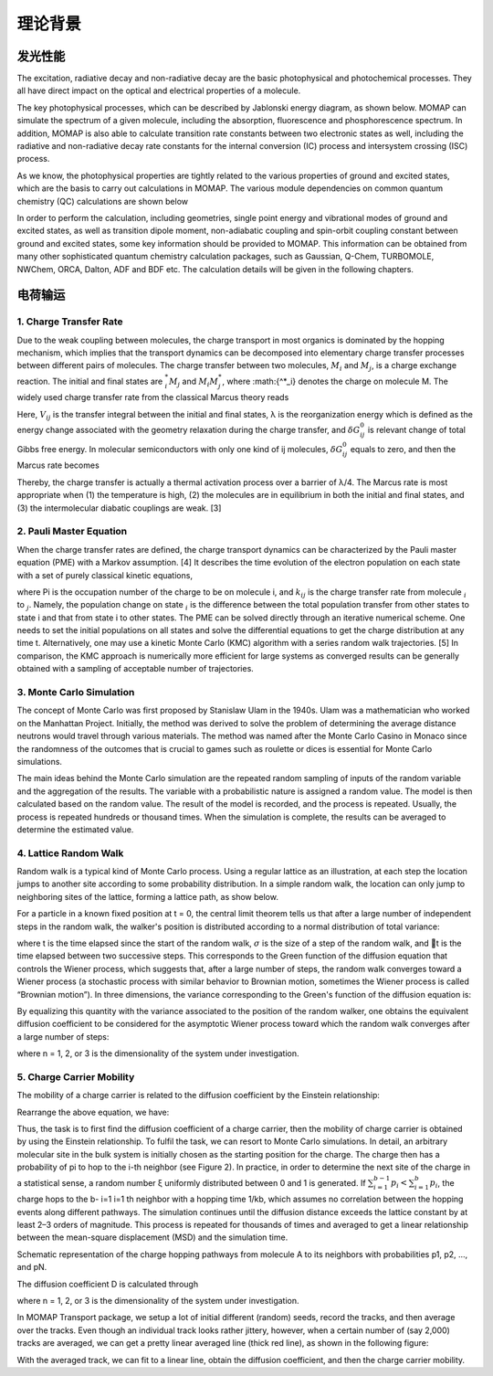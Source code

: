 理论背景
*******

发光性能
========
The excitation, radiative decay and non-radiative decay are the basic photophysical and photochemical processes. They all have direct impact on the optical and electrical properties of a molecule.

The key photophysical processes, which can be described by Jablonski energy diagram, as shown below. MOMAP can simulate the spectrum of a given molecule, including the absorption, fluorescence and phosphorescence spectrum. In addition, MOMAP is also able to calculate transition rate constants between two electronic states as well, including the radiative and non-radiative decay rate constants for the internal conversion (IC) process and intersystem crossing (ISC) process.


.. image:: ./img/Jablonski.png

As we know, the photophysical properties are tightly related to the various properties of ground and excited states, which are the basis to carry out calculations in MOMAP. The various module dependencies on common quantum chemistry (QC) calculations are shown below

.. image:: ./img/relationships.png

In order to perform the calculation, including geometries, single point energy and vibrational modes of ground and excited states, as well as transition dipole moment, non-adiabatic coupling and spin-orbit coupling constant between ground and excited states, some key information should be provided to MOMAP. This information can be obtained from many other sophisticated quantum chemistry calculation packages, such as Gaussian, Q-Chem, TURBOMOLE, NWChem, ORCA, Dalton, ADF and BDF etc. The calculation details will be given in the following chapters.



 

电荷输运
========


1. Charge Transfer Rate
-----------------------

Due to the weak coupling between molecules, the charge transport in most organics is dominated by the hopping mechanism, which implies that the transport dynamics can be decomposed into elementary charge transfer processes between different pairs of molecules. The charge transfer between two molecules, :math:`M{_i}` and :math:`M{_j}`, is a charge exchange reaction. The initial and final states are :math:`{^*_i}M{_j}` and :math:`M{_i}M{^*_j}`, where :math:{^*_i} denotes the charge on molecule M. The widely used charge transfer rate from the classical Marcus theory reads

.. image:: ./img/f_t_1.png

Here, :math:`V{_ij}` is the transfer integral between the initial and final states, λ is the reorganization energy which is defined as the energy change associated with the geometry relaxation during the charge transfer, and :math:`\delta G{_ij^0}` is relevant change of total Gibbs free energy. In molecular semiconductors with only one kind of ij molecules, :math:`\delta G{_ij^0}` equals to zero, and then the Marcus rate becomes

.. image:: ./img/f_t_2.png



Thereby, the charge transfer is actually a thermal activation process over a barrier of λ/4. The Marcus rate is most appropriate when (1) the temperature is high, (2) the molecules are in equilibrium in both the initial and final states, and (3) the intermolecular diabatic couplings are weak. [3]


2. Pauli Master Equation
--------------------------


When the charge transfer rates are defined, the charge transport dynamics can be characterized by the Pauli master equation (PME) with a Markov assumption. [4] It describes the time evolution of the electron population on each state with a set of purely classical kinetic equations,

.. image:: ./img/f_t_3.png

where Pi is the occupation number of the charge to be on molecule i, and :math:`k{_ij}` is the charge transfer rate from molecule :math:`{_i}` to :math:`{_j}`. Namely, the population change on state :math:`{_i}` is the difference between the total population transfer from other states to state i and that from state i to other states. The PME can be solved directly through an iterative numerical scheme. One needs to set the initial populations on all states and solve the differential equations to get the charge distribution at any time t. Alternatively, one may use a kinetic Monte Carlo (KMC) algorithm with a series random walk trajectories. [5] In comparison, the KMC approach is numerically more efficient for large systems as converged results can be generally obtained with a sampling of acceptable number of trajectories.


3. Monte Carlo Simulation
--------------------------


The concept of Monte Carlo was first proposed by Stanislaw Ulam in the 1940s. Ulam was a mathematician who worked on the Manhattan Project. Initially, the method was derived to solve the problem of determining the average distance neutrons would travel through various materials. The method was named after the Monte Carlo Casino in Monaco since the randomness of the outcomes that is crucial to games such as roulette or dices is essential for Monte Carlo simulations.

The main ideas behind the Monte Carlo simulation are the repeated random sampling of inputs of the random variable and the aggregation of the results. The variable with a probabilistic nature is assigned a random value. The model is then calculated based on the random value. The result of the model is recorded, and the process is repeated. Usually, the process is repeated hundreds or thousand times. When the simulation is complete, the results can be averaged to determine the estimated value.

4. Lattice Random Walk
--------------------------


Random walk is a typical kind of Monte Carlo process. Using a regular lattice as an illustration, at each step the location jumps to another site according to some probability distribution. In a simple random walk, the location can only jump to neighboring sites of the lattice, forming a lattice path, as show below.

.. image:: ./img/Random_Walk.png

For a particle in a known fixed position at t = 0, the central limit theorem tells us that after a large number of independent steps in the random walk, the walker's position is distributed according to a normal distribution of total variance:

.. image:: ./img/f_t_4.png

where t is the time elapsed since the start of the random walk, :math:`{\sigma}` is the size of a step of the random walk, and t is the time elapsed between two successive steps. This corresponds to the Green function of the diffusion equation that controls the Wiener process, which suggests that, after a large number of steps, the random walk converges toward a Wiener process (a stochastic process with similar behavior to Brownian motion, sometimes the Wiener process is called “Brownian motion”). In three dimensions, the variance corresponding to the Green's function of the diffusion equation is:

.. image:: ./img/f_t_5.png

By equalizing this quantity with the variance associated to the position of the random walker, one obtains the equivalent diffusion coefficient to be considered for the asymptotic Wiener process toward
which the random walk converges after a large number of steps:

.. image:: ./img/f_t_6.png

where n = 1, 2, or 3 is the dimensionality of the system under investigation.




5. Charge Carrier Mobility
-----------------------------


The mobility of a charge carrier is related to the diffusion coefficient by the Einstein relationship:

.. image:: ./img/f_t_7.png

Rearrange the above equation, we have:

.. image:: ./img/f_t_8.png

Thus, the task is to first find the diffusion coefficient of a charge carrier, then the mobility of charge carrier is obtained by using the Einstein relationship. To fulfil the task, we can resort to Monte Carlo simulations. In detail, an arbitrary molecular site in the bulk system is initially chosen as the starting position for the charge. The charge then has a probability of pi to hop to the i-th neighbor (see Figure 2). In practice, in order to determine the next site of the charge in a statistical sense, a random number ξ uniformly distributed between 0 and 1 is generated. If :math:`\sum{^{b-1}_{i=1}}p_i < \sum{^{b}_{i=1}}p_i`, the charge hops to the b- i=1 i=1 th neighbor with a hopping time 1/kb, which assumes no correlation between the hopping events along different pathways. The simulation continues until the diffusion distance exceeds the lattice constant by at least 2–3 orders of magnitude. This process is repeated for thousands of times and averaged to get a linear relationship between the mean-square displacement (MSD) and the simulation time.

.. image:: ./img/charge_hopping.png


Schematic representation of the charge hopping pathways from molecule A to its neighbors with probabilities p1, p2, ..., and pN.


The diffusion coefficient D is calculated through

.. image:: ./img/f_t_9.png

where n = 1, 2, or 3 is the dimensionality of the system under investigation.

In MOMAP Transport package, we setup a lot of initial different (random) seeds, record the tracks, and then average over the tracks. Even though an individual track looks rather jittery, however, when a certain number of (say 2,000) tracks are averaged, we can get a pretty linear averaged line (thick red line), as shown in the following figure:

.. image:: ./img/Monte_Carlo.png


With the averaged track, we can fit to a linear line, obtain the diffusion coefficient, and then the charge carrier mobility.

















